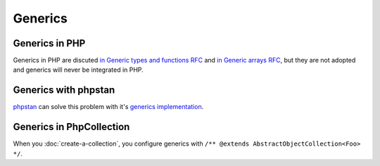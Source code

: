 Generics
========

Generics in PHP
---------------

Generics in PHP are discuted `in Generic types and functions RFC <https://wiki.php.net/rfc/generics>`_
and `in Generic arrays RFC <https://wiki.php.net/rfc/generic-arrays>`_,
but they are not adopted and generics will never be integrated in PHP.

Generics with phpstan
---------------------

`phpstan <https://phpstan.org/>`_ can solve this problem with it's
`generics implementation <https://phpstan.org/blog/generics-in-php-using-phpdocs>`_.

Generics in PhpCollection
-------------------------

When you :doc:`create-a-collection`, you configure generics with ``/** @extends AbstractObjectCollection<Foo> */``.

